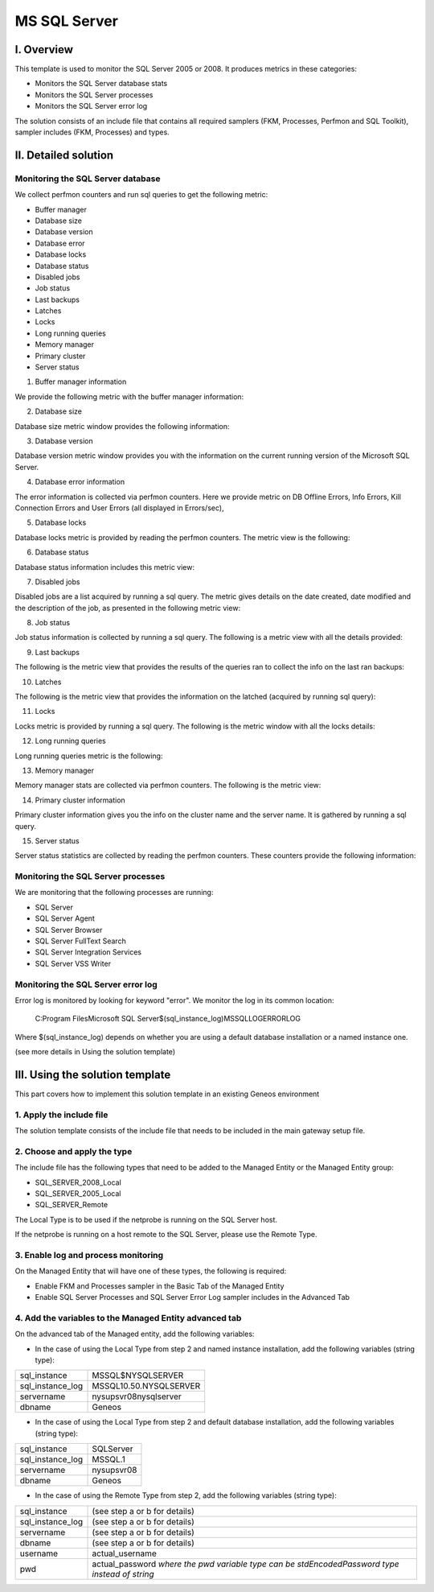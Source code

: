 **************
MS SQL Server
**************



I. Overview
========

This template is used to monitor the SQL Server 2005 or 2008. It produces metrics in these categories:

-	Monitors the SQL Server database stats
-	Monitors the SQL Server processes
-	Monitors the SQL Server error log

The solution consists of an include file that contains all required samplers (FKM, Processes, Perfmon and SQL Toolkit), sampler includes (FKM, Processes) and types.


II. Detailed solution
=================


Monitoring the SQL Server database
----------------------------------

We collect perfmon counters and run sql queries to get the following metric:

*	Buffer manager 
*	Database size
*	Database version
*	Database error 
*	Database locks
*	Database status
*	Disabled jobs
*	Job status
*	Last backups
*	Latches
*	Locks
*	Long running queries
*	Memory manager 
*	Primary cluster 
*	Server status 


1. Buffer manager information

We provide the following metric with the buffer manager information:

.. image:: ./MSSQLServer/001.jpg
	:align: center

2. Database size

Database size metric window provides the following information:

.. image:: ./MSSQLServer/002.jpg
	:align: center

3. Database version

Database version metric window provides you with the information on the current running version of the Microsoft SQL Server.

4. Database error information

The error information is collected via perfmon counters. Here we provide metric on DB Offline Errors, Info Errors, Kill Connection Errors and User Errors (all displayed in Errors/sec),

.. image:: ./MSSQLServer/003.jpg
	:align: center

5. Database locks

Database locks metric is provided by reading the perfmon counters. The metric view is the following:

.. image:: ./MSSQLServer/004.jpg
	:align: center

6. Database status
	
Database status information includes this metric view:

.. image:: ./MSSQLServer/005.jpg
	:align: center

7. Disabled jobs

Disabled jobs are a list acquired by running a sql query. The metric gives details on the date created, date modified and the description of the job, as presented in the following metric view:

.. image:: ./MSSQLServer/006.jpg
	:align: center

8. Job status

Job status information is collected by running a sql query. The following is a metric view with all the details provided:

.. image:: ./MSSQLServer/007.jpg
	:align: center

9. Last backups

The following is the metric view that provides the results of the queries ran to collect the info on the last ran backups:

.. image:: ./MSSQLServer/008.jpg
	:align: center

10. Latches

The following is the metric view that provides the information on the latched (acquired by running sql query):

.. image:: ./MSSQLServer/009.jpg
	:align: center

11. Locks

Locks metric is provided by running a sql query. The following is the metric window with all the locks details:

.. image:: ./MSSQLServer/010.jpg
	:align: center

12. Long running queries

Long running queries metric is the following:

.. image:: ./MSSQLServer/011.jpg
	:align: center

13. Memory manager

Memory manager stats are collected via perfmon counters. The following is the metric view:

.. image:: ./MSSQLServer/012.jpg
	:align: center

14. Primary cluster information

Primary cluster information gives you the info on the cluster name and the server name.
It is gathered by running a sql query.

15. Server status

Server status statistics are collected by reading the perfmon counters. These counters provide the following information:

.. image:: ./MSSQLServer/013.jpg
	:align: center

Monitoring the SQL Server processes
----------------------------------

We are monitoring that the following processes are running:

*	SQL Server
*	SQL Server Agent
*	SQL Server Browser
*	SQL Server FullText Search
*	SQL Server Integration Services
*	SQL Server VSS Writer


Monitoring the SQL Server error log
----------------------------------

Error log is monitored by looking for keyword "error". We monitor the log in its common location:

	C:\Program Files\Microsoft SQL Server\$(sql_instance_log)\MSSQL\LOG\ERRORLOG
	
Where $(sql_instance_log) depends on whether you are using a default database installation or a named instance one.

(see more details in Using the solution template)


III. Using the solution template
===========================

This part covers how to implement this solution template in an existing Geneos environment

1. Apply the include file
----------------------

The solution template consists of the include file that needs to be included in the main gateway setup file.

2. Choose and apply the type
-------------------------

The include file has the following types that need to be added to the Managed Entity or the Managed Entity group:

* SQL_SERVER_2008_Local
* SQL_SERVER_2005_Local
* SQL_SERVER_Remote

The Local Type is to be used if the netprobe is running on the SQL Server host.

If the netprobe is running on a host remote to the SQL Server, please use the Remote Type.


3. Enable log and process monitoring
---------------------------------

On the Managed Entity that will have one of these types, the following is required:

* Enable FKM and Processes sampler in the Basic Tab of the Managed Entity
* Enable SQL Server Processes and SQL Server Error Log sampler includes in the Advanced Tab


4. Add the variables to the Managed Entity advanced tab
----------------------------------------------------
On the advanced tab of the Managed entity, add the following variables:

- In the case of using the Local Type from step 2 and named instance installation, add the following variables (string type):

+------------------------+----------------------------+
| sql_instance           | MSSQL$NYSQLSERVER          |
+------------------------+----------------------------+
| sql_instance_log       | MSSQL10.50.NYSQLSERVER     |
+------------------------+----------------------------+
| servername             | nysupsvr08\nysqlserver     |
+------------------------+----------------------------+
| dbname                 | Geneos                     |
+------------------------+----------------------------+

- In the case of using the Local Type from step 2 and default database installation, add the following variables (string type):

+------------------------+-------------+
| sql_instance           | SQLServer   |
+------------------------+-------------+
| sql_instance_log       | MSSQL.1     |
+------------------------+-------------+
| servername             | nysupsvr08  |
+------------------------+-------------+
| dbname                 | Geneos      |
+------------------------+-------------+

- In the case of using the Remote Type from step 2, add the following variables (string type):

+------------------------+----------------------------------------------+
| sql_instance           | (see step a or b for details)                |
+------------------------+----------------------------------------------+
| sql_instance_log       | (see step a or b for details)                |
+------------------------+----------------------------------------------+
| servername             | (see step a or b for details)                |
+------------------------+----------------------------------------------+
| dbname                 | (see step a or b for details)                |
+------------------------+----------------------------------------------+
| username               | actual_username                              |
+------------------------+----------------------------------------------+
| pwd                    | actual_password                              |
|                        | *where the pwd variable type can be*         |
|                        | *stdEncodedPassword type instead of string*  |
+------------------------+----------------------------------------------+




